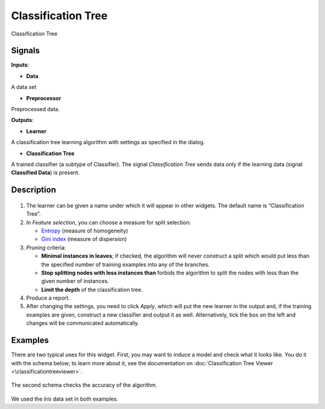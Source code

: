 Classification Tree
===================

.. figure:: icons/classification-tree.png

Classification Tree

Signals
-------

**Inputs**:

-  **Data**

A data set

-  **Preprocessor**

Preprocessed data.

**Outputs**:

-  **Learner**

A classification tree learning algorithm with settings as specified in
the dialog.

-  **Classification Tree**

A trained classifier (a subtype of Classifier). The signal *Classification
Tree* sends data only if the learning data (signal **Classified Data**)
is present.

Description
-----------

.. figure:: images/ClassificationTree-stamped.png

1. The learner can be given a name under which it will appear in other
   widgets. The default name is “Classification Tree”.

2. In *Feature selection*, you can choose a measure for split selection:

   -  `Entropy <http://www.saedsayad.com/decision_tree.htm>`__
      (measure of homogeneity)
   -  `Gini
      index <https://en.wikipedia.org/wiki/Gini_coefficient>`__
      (measure of dispersion)

3. *Pruning* criteria:

   -  **Minimal instances in leaves**; if checked, the algorithm will
      never construct a split which would put less than the specified
      number of training examples into any of the branches.
   -  **Stop splitting nodes with less instances than** forbids the
      algorithm to split the nodes with less than the given number of
      instances.
   -  **Limit the depth** of the classification tree.

4. Produce a report. 

5. After changing the settings, you need to click *Apply*, which will
   put the new learner in the output and, if the training examples are
   given, construct a new classifier and output it as well. Alternatively, tick the box on the left and changes will be communicated automatically. 

Examples
--------

There are two typical uses for this widget. First, you may want to
induce a model and check what it looks like. You do it with the schema
below; to learn more about it, see the documentation on
:doc:`Classification Tree Viewer <\classificationtreeviewer>`.

.. figure:: images/ClassificationTreeViewer-SimpleSchema.png

The second schema checks the accuracy of the algorithm.

.. figure:: images/ClassificationTreeViewer-Interaction.png

We used the *Iris* data set in both examples. 